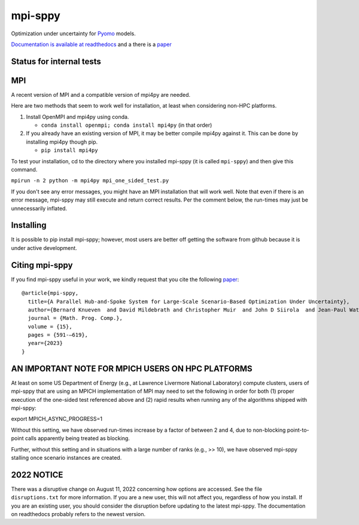 mpi-sppy
========

Optimization under uncertainty for `Pyomo <https://pyomo.org>`_ models.

`Documentation is available at readthedocs <https://mpi-sppy.readthedocs.io/en/latest/>`_ and
a there is a `paper <https://rdcu.be/dB11w>`_

Status for internal tests
^^^^^^^^^^^^^^^^^^^^^^^^^

.. image:: https://github.com/Pyomo/mpi-sppy/workflows/pyomo%20tracker/badge.svg
   :target: https://github.com/Pyomo/mpi-sppy/actions/workflows/pyotracker.yml


MPI
^^^

A recent version of MPI and a compatible version of mpi4py are needed.

Here are two methods that seem to work well for installation, at least when considering non-HPC platforms.

#. Install OpenMPI and mpi4py using conda.

   * ``conda install openmpi; conda install mpi4py``  (in that order)
  
#. If you already have an existing version of MPI, it may be better compile mpi4py against it. This can be done by installing mpi4py though pip.

   * ``pip install mpi4py``

To test
your installation, cd to the directory where you installed mpi-sppy
(it is called ``mpi-sppy``) and then give this command.

``mpirun -n 2 python -m mpi4py mpi_one_sided_test.py``

If you don't see any error messages, you might have an MPI
installation that will work well. Note that even if there is
an error message, mpi-sppy may still execute and return correct
results. Per the comment below, the run-times may just be 
unnecessarily inflated.

Installing
^^^^^^^^^^

It is possible to pip install mpi-sppy; however, most users are better off
getting the software from github because it is under active development.

Citing mpi-sppy
^^^^^^^^^^^^^^^
If you find mpi-sppy useful in your work, we kindly request that you cite the following `paper <https://rdcu.be/dB11w>`_:

::

   @article{mpi-sppy,
     title={A Parallel Hub-and-Spoke System for Large-Scale Scenario-Based Optimization Under Uncertainty},
     author={Bernard Knueven  and David Mildebrath and Christopher Muir  and John D Siirola  and Jean-Paul Watson  and David L Woodruff},
     journal = {Math. Prog. Comp.},
     volume = {15}, 
     pages = {591-–619},
     year={2023}
   }



AN IMPORTANT NOTE FOR MPICH USERS ON HPC PLATFORMS
^^^^^^^^^^^^^^^^^^^^^^^^^^^^^^^^^^^^^^^^^^^^^^^^^^

At least on some US Department of Energy (e.g., at Lawrence Livermore
National Laboratory) compute clusters, users of mpi-sppy that are
using an MPICH implementation of MPI may need to set the following in
order for both (1) proper execution of the one-sided test referenced
above and (2) rapid results when running any of the algorithms shipped
with mpi-sppy:

export MPICH_ASYNC_PROGRESS=1

Without this setting, we have observed run-times increase by a factor
of between 2 and 4, due to non-blocking point-to-point calls
apparently being treated as blocking.

Further, without this setting and in situations with a large number of
ranks (e.g., >> 10), we have observed mpi-sppy stalling once scenario
instances are created.

2022 NOTICE
^^^^^^^^^^^

There was a disruptive change on August 11, 2022 concerning how
options are accessed. See the file ``disruptions.txt`` for more
information. If you are a new user, this will not affect you,
regardless of how you install. If you are an
existing user, you should consider the disruption before updating to
the latest mpi-sppy. The documentation on readthedocs
probably refers to the newest version.

